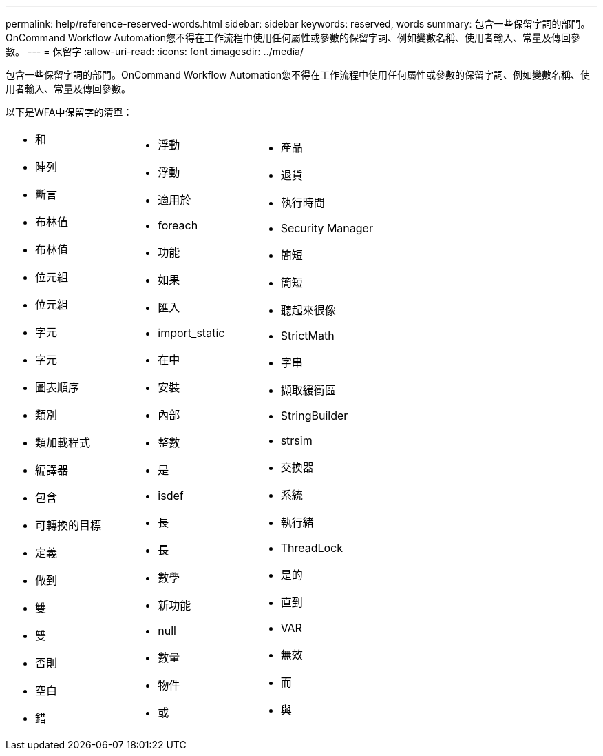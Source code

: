 ---
permalink: help/reference-reserved-words.html 
sidebar: sidebar 
keywords: reserved, words 
summary: 包含一些保留字詞的部門。OnCommand Workflow Automation您不得在工作流程中使用任何屬性或參數的保留字詞、例如變數名稱、使用者輸入、常量及傳回參數。 
---
= 保留字
:allow-uri-read: 
:icons: font
:imagesdir: ../media/


[role="lead"]
包含一些保留字詞的部門。OnCommand Workflow Automation您不得在工作流程中使用任何屬性或參數的保留字詞、例如變數名稱、使用者輸入、常量及傳回參數。

以下是WFA中保留字的清單：

[cols="3*"]
|===


 a| 
* 和
* 陣列
* 斷言
* 布林值
* 布林值
* 位元組
* 位元組
* 字元
* 字元
* 圖表順序
* 類別
* 類加載程式
* 編譯器
* 包含
* 可轉換的目標
* 定義
* 做到
* 雙
* 雙
* 否則
* 空白
* 錯

 a| 
* 浮動
* 浮動
* 適用於
* foreach
* 功能
* 如果
* 匯入
* import_static
* 在中
* 安裝
* 內部
* 整數
* 是
* isdef
* 長
* 長
* 數學
* 新功能
* null
* 數量
* 物件
* 或

 a| 
* 產品
* 退貨
* 執行時間
* Security Manager
* 簡短
* 簡短
* 聽起來很像
* StrictMath
* 字串
* 擷取緩衝區
* StringBuilder
* strsim
* 交換器
* 系統
* 執行緒
* ThreadLock
* 是的
* 直到
* VAR
* 無效
* 而
* 與


|===